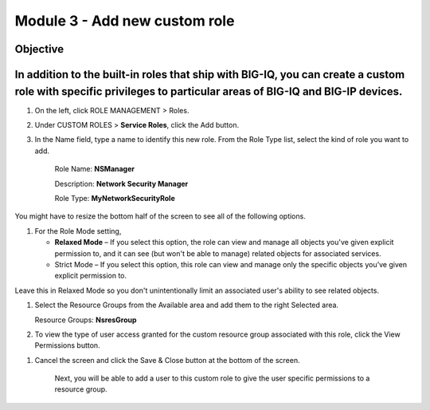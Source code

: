 Module 3 - Add new custom role
~~~~~~~~~~~~~~~~~~~~~~~~~~~~~~

Objective
^^^^^^^^^

In addition to the built-in roles that ship with BIG-IQ, you can create a custom role with specific privileges to particular areas of BIG-IQ and BIG-IP devices.
^^^^^^^^^^^^^^^^^^^^^^^^^^^^^^^^^^^^^^^^^^^^^^^^^^^^^^^^^^^^^^^^^^^^^^^^^^^^^^^^^^^^^^^^^^^^^^^^^^^^^^^^^^^^^^^^^^^^^^^^^^^^^^^^^^^^^^^^^^^^^^^^^^^^^^^^^^^^^^^^

.. image:: image/image8.png

1. On the left, click ROLE MANAGEMENT > Roles.

2. Under CUSTOM ROLES > **Service Roles**, click the Add button.

3. In the Name field, type a name to identify this new role. From
   the Role Type list, select the kind of role you want to add.

    Role Name: **NSManager**

    Description: **Network Security Manager**

    Role Type: **MyNetworkSecurityRole**

You might have to resize the bottom half of the screen to see all of the
following options.

1. For the Role Mode setting,

   -  **Relaxed Mode** – If you select this option, the role can view
      and manage all objects you've given explicit permission to, and it
      can see (but won't be able to manage) related objects for
      associated services.

   -  Strict Mode – If you select this option, this role can view and
      manage only the specific objects you’ve given explicit permission
      to.

Leave this in Relaxed Mode so you don't unintentionally limit an
associated user's ability to see related objects.

1. Select the Resource Groups from the Available area and add them to
   the right Selected area.

   Resource Groups: **NsresGroup**

.. image:: image/image9.png

2. To view the type of user access granted for the custom resource group
   associated with this role, click the View Permissions button.

.. image:: image/image10.png

    Pay attention to the Type, Services and Resource Groups columns and
    note the previously customized permissions for Address Lists and
    Rule Lists.

1. Cancel the screen and click the Save & Close button at the bottom of
   the screen.

    Next, you will be able to add a user to this custom role to give the
    user specific permissions to a resource group.


.. |image8| image:: media/image8.png
   :width: 6.25000in
   :height: 0.72083in
.. |image9| image:: media/image9.png
   :width: 6.48750in
   :height: 2.99167in
.. |image10| image:: media/image10.png
   :width: 6.50000in
   :height: 3.07917in